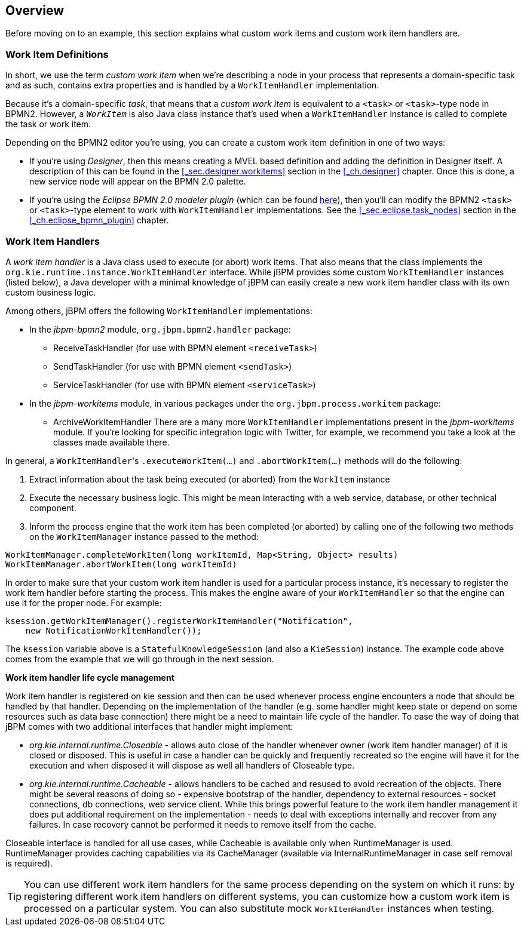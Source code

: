 
== Overview

Before moving on to an example, this section explains what custom work items and custom  work item handlers are.

[[_sec.workitemdefinition.overview]]
=== Work Item Definitions

In short, we use the term _custom work item_ when we're describing a node  in your process that represents a domain-specific task and as such, contains extra properties and  is handled by a `WorkItemHandler` implementation.

Because it's a domain-specific __task__, that means that a _custom 
work item_ is equivalent to a `<task>` or ``<task>``-type  node in BPMN2.
However, a _``__WorkItem__``_ is also Java class instance  that's used when a `WorkItemHandler` instance is called to complete the task or work  item.

Depending on the BPMN2 editor you're using, you can create a custom work item definition in  one of two ways:  

* If you're using __Designer__, then this means creating a MVEL based  definition and adding the definition in Designer itself. A description of this can be found in the <<_sec.designer.workitems>>  section in the <<_ch.designer>> chapter. Once this is done, a new service node will appear on the BPMN 2.0 palette.
* If you're using the _Eclipse BPMN 2.0 modeler plugin_ (which can  be found http://eclipse.org/bpmn2-modeler/[here]), then you'll can modify  the BPMN2 `<task>` or ``<task>``-type element to work with  `WorkItemHandler` implementations. See the <<_sec.eclipse.task_nodes>> section in the <<_ch.eclipse_bpmn_plugin>> chapter.


[[_sec.workitemhandler.overview]]
=== Work Item Handlers

A _work item handler_ is a Java class used to execute (or abort) work  items.
That also means that the class implements the `org.kie.runtime.instance.WorkItemHandler`  interface.
While jBPM provides some custom `WorkItemHandler` instances (listed below),  a Java developer with a minimal knowledge of jBPM can easily create a new work item handler class  with its own custom business logic.

Among others, jBPM offers the following `WorkItemHandler` implementations: 

* In the [path]_jbpm-bpmn2_ module, `org.jbpm.bpmn2.handler`  package:
+
** ReceiveTaskHandler (for use with BPMN element ``<receiveTask>``)
** SendTaskHandler (for use with BPMN element ``<sendTask>``)
** ServiceTaskHandler (for use with BPMN element ``<serviceTask>``)
* In the [path]_jbpm-workitems_ module, in various packages under the `org.jbpm.process.workitem` package:
+
** ArchiveWorkItemHandler
There are a many more `WorkItemHandler` implementations present in the [path]_jbpm-workitems_ module.
If you're looking for specific integration logic with Twitter, for example, we recommend you take a look at the classes made available there.

In general, a ``WorkItemHandler``'s `$$.$$executeWorkItem(...)` and ``$$.$$abortWorkItem(...)`` methods will do the following: 

. Extract information about the task being executed (or aborted) from the `WorkItem` instance
. Execute the necessary business logic. This might be mean interacting with a web service, database, or other technical component.
. Inform the process engine that the work item has been completed (or aborted) by calling one of the following two methods on the `WorkItemManager` instance passed  to the method: 


[source,java]
----
WorkItemManager.completeWorkItem(long workItemId, Map<String, Object> results)
WorkItemManager.abortWorkItem(long workItemId)
----

In order to make sure that your custom work item handler is used for a particular process instance, it's necessary to register the work item handler before starting the process.
This makes the engine aware of your `WorkItemHandler` so that the engine can use it for the proper node.
For example:

[source,java]
----
ksession.getWorkItemManager().registerWorkItemHandler("Notification",
    new NotificationWorkItemHandler());
----

The `ksession` variable above is a `StatefulKnowledgeSession` (and also a ``KieSession``) instance.
The example code above comes from the example that we will go through in the next session.

*Work item handler life cycle management*

Work item handler is registered on kie session and then can be used whenever process engine encounters a node that should be handled by that handler.
Depending on the implementation of the handler (e.g.
some handler might keep state or depend on some resources such as data base connection) there might be a need to maintain life cycle of the handler.
To ease the way of doing that jBPM comes with two additional interfaces that handler might implement:

* _org.kie.internal.runtime.Closeable_ - allows auto close of the handler whenever owner (work item handler manager) of it is closed or disposed. This is useful in case a handler can be quickly and frequently recreated so the engine will have it for the execution and when disposed it will dispose as well all handlers of Closeable type.
* _org.kie.internal.runtime.Cacheable_ - allows handlers to be cached and resused to avoid recreation of the objects. There might be several reasons of doing so - expensive bootstrap of the handler, dependency to external resources - socket connections, db connections, web service client. While this brings powerful feature to the work item handler management it does put additional requirement on the implementation - needs to deal with exceptions internally and recover from any failures. In case recovery cannot be performed it needs to remove itself from the cache.


Closeable interface is handled for all use cases, while Cacheable is available only when RuntimeManager is used.
RuntimeManager provides caching capabilities via its CacheManager (available via InternalRuntimeManager in case self removal is required).

[TIP]
====
You can use different work item handlers for the same process depending on the system on which it runs: by registering different work item handlers on different systems, you can customize how a custom work item is processed on a particular system.
You can also substitute mock ``WorkItemHandler`` instances when testing.
====
